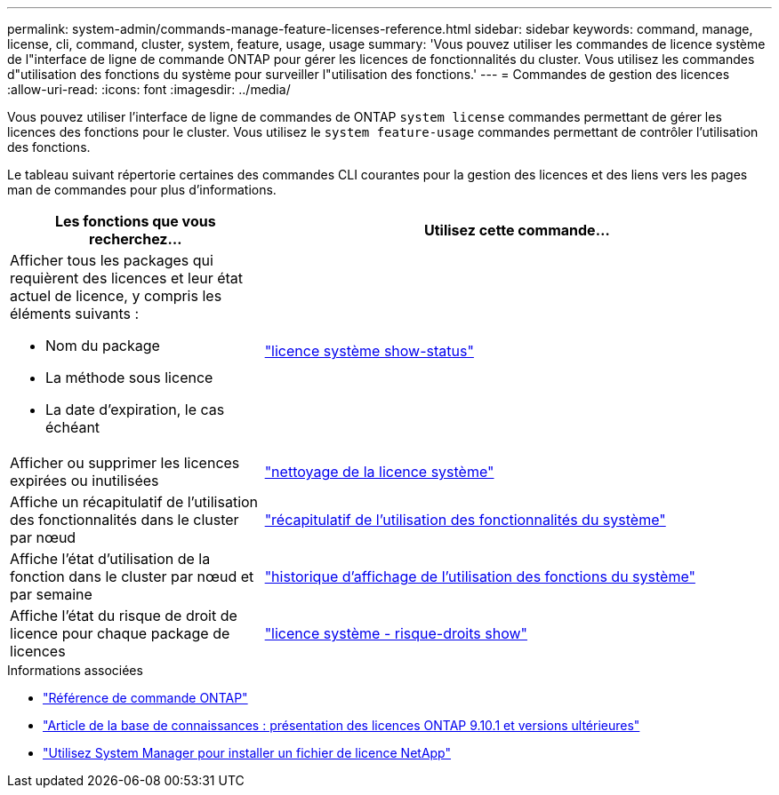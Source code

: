 ---
permalink: system-admin/commands-manage-feature-licenses-reference.html 
sidebar: sidebar 
keywords: command, manage, license, cli, command, cluster, system, feature, usage, usage 
summary: 'Vous pouvez utiliser les commandes de licence système de l"interface de ligne de commande ONTAP pour gérer les licences de fonctionnalités du cluster. Vous utilisez les commandes d"utilisation des fonctions du système pour surveiller l"utilisation des fonctions.' 
---
= Commandes de gestion des licences
:allow-uri-read: 
:icons: font
:imagesdir: ../media/


[role="lead"]
Vous pouvez utiliser l'interface de ligne de commandes de ONTAP `system license` commandes permettant de gérer les licences des fonctions pour le cluster. Vous utilisez le `system feature-usage` commandes permettant de contrôler l'utilisation des fonctions.

Le tableau suivant répertorie certaines des commandes CLI courantes pour la gestion des licences et des liens vers les pages man de commandes pour plus d'informations.

[cols="2,4"]
|===
| Les fonctions que vous recherchez... | Utilisez cette commande... 


 a| 
Afficher tous les packages qui requièrent des licences et leur état actuel de licence, y compris les éléments suivants :

* Nom du package
* La méthode sous licence
* La date d'expiration, le cas échéant

 a| 
link:https://docs.netapp.com/us-en/ontap-cli/system-license-show-status.html["licence système show-status"]



 a| 
Afficher ou supprimer les licences expirées ou inutilisées
 a| 
link:https://docs.netapp.com/us-en/ontap-cli/system-license-clean-up.html["nettoyage de la licence système"]



 a| 
Affiche un récapitulatif de l'utilisation des fonctionnalités dans le cluster par nœud
 a| 
https://docs.netapp.com/us-en/ontap-cli/system-feature-usage-show-summary.html["récapitulatif de l'utilisation des fonctionnalités du système"]



 a| 
Affiche l'état d'utilisation de la fonction dans le cluster par nœud et par semaine
 a| 
https://docs.netapp.com/us-en/ontap-cli/system-feature-usage-show-history.html["historique d'affichage de l'utilisation des fonctions du système"]



 a| 
Affiche l'état du risque de droit de licence pour chaque package de licences
 a| 
https://docs.netapp.com/us-en/ontap-cli/system-license-entitlement-risk-show.html["licence système - risque-droits show"]

|===
.Informations associées
* link:../concepts/manual-pages.html["Référence de commande ONTAP"]
* link:https://kb.netapp.com/onprem/ontap/os/ONTAP_9.10.1_and_later_licensing_overview["Article de la base de connaissances : présentation des licences ONTAP 9.10.1 et versions ultérieures"^]
* link:install-license-task.html["Utilisez System Manager pour installer un fichier de licence NetApp"]

